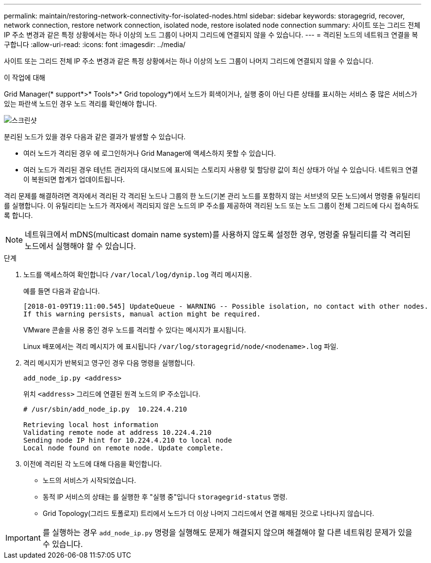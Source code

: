 ---
permalink: maintain/restoring-network-connectivity-for-isolated-nodes.html 
sidebar: sidebar 
keywords: storagegrid, recover, network connection, restore network connection, isolated node, restore isolated node connection 
summary: 사이트 또는 그리드 전체 IP 주소 변경과 같은 특정 상황에서는 하나 이상의 노드 그룹이 나머지 그리드에 연결되지 않을 수 있습니다. 
---
= 격리된 노드의 네트워크 연결을 복구합니다
:allow-uri-read: 
:icons: font
:imagesdir: ../media/


[role="lead"]
사이트 또는 그리드 전체 IP 주소 변경과 같은 특정 상황에서는 하나 이상의 노드 그룹이 나머지 그리드에 연결되지 않을 수 있습니다.

.이 작업에 대해
Grid Manager(* support*>* Tools*>* Grid topology*)에서 노드가 회색이거나, 실행 중이 아닌 다른 상태를 표시하는 서비스 중 많은 서비스가 있는 파란색 노드인 경우 노드 격리를 확인해야 합니다.

image::../media/dynamic_ip_service_not_running.gif[스크린샷]

분리된 노드가 있을 경우 다음과 같은 결과가 발생할 수 있습니다.

* 여러 노드가 격리된 경우 에 로그인하거나 Grid Manager에 액세스하지 못할 수 있습니다.
* 여러 노드가 격리된 경우 테넌트 관리자의 대시보드에 표시되는 스토리지 사용량 및 할당량 값이 최신 상태가 아닐 수 있습니다. 네트워크 연결이 복원되면 합계가 업데이트됩니다.


격리 문제를 해결하려면 격자에서 격리된 각 격리된 노드나 그룹의 한 노드(기본 관리 노드를 포함하지 않는 서브넷의 모든 노드)에서 명령줄 유틸리티를 실행합니다. 이 유틸리티는 노드가 격자에서 격리되지 않은 노드의 IP 주소를 제공하여 격리된 노드 또는 노드 그룹이 전체 그리드에 다시 접속하도록 합니다.


NOTE: 네트워크에서 mDNS(multicast domain name system)를 사용하지 않도록 설정한 경우, 명령줄 유틸리티를 각 격리된 노드에서 실행해야 할 수 있습니다.

.단계
. 노드를 액세스하여 확인합니다 `/var/local/log/dynip.log` 격리 메시지용.
+
예를 들면 다음과 같습니다.

+
[listing]
----
[2018-01-09T19:11:00.545] UpdateQueue - WARNING -- Possible isolation, no contact with other nodes.
If this warning persists, manual action might be required.
----
+
VMware 콘솔을 사용 중인 경우 노드를 격리할 수 있다는 메시지가 표시됩니다.

+
Linux 배포에서는 격리 메시지가 에 표시됩니다 `/var/log/storagegrid/node/<nodename>.log` 파일.

. 격리 메시지가 반복되고 영구인 경우 다음 명령을 실행합니다.
+
`add_node_ip.py <address>`

+
위치 `<address>` 그리드에 연결된 원격 노드의 IP 주소입니다.

+
[listing]
----
# /usr/sbin/add_node_ip.py  10.224.4.210

Retrieving local host information
Validating remote node at address 10.224.4.210
Sending node IP hint for 10.224.4.210 to local node
Local node found on remote node. Update complete.
----
. 이전에 격리된 각 노드에 대해 다음을 확인합니다.
+
** 노드의 서비스가 시작되었습니다.
** 동적 IP 서비스의 상태는 를 실행한 후 "실행 중"입니다 `storagegrid-status` 명령.
** Grid Topology(그리드 토폴로지) 트리에서 노드가 더 이상 나머지 그리드에서 연결 해제된 것으로 나타나지 않습니다.





IMPORTANT: 를 실행하는 경우 `add_node_ip.py` 명령을 실행해도 문제가 해결되지 않으며 해결해야 할 다른 네트워킹 문제가 있을 수 있습니다.

